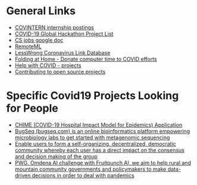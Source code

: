 # title shouldn't appear in toc
*  Covid19 Resources                                               :noexport:

Links to remote jobs, hackathons, tech-related relief efforts during Covid19. Biased towards things I might know how to do :)

* General Links

- [[https://covintern.com/jobs/][COVINTERN internship postings]]
- [[https://docs.google.com/spreadsheets/d/1cpOtCOWu_OooEB0LhWOTKj5Bt5dBunF2PFcDx11NXx0/htmlview?usp=sharing][COVID-19 Global Hackathon Project List]]
- [[https://docs.google.com/document/d/1VL3GqkwWWjXuK6MHGxGq81sOf0GJRr8Gxn5dlcHBXVk/edit][CS jobs google doc]]
- [[https://remoteml.com/][RemoteML]]
- [[https://docs.google.com/spreadsheets/d/1aXBq5edfzvOz22rot6JvMeKD0tRF9-w4fF500fIrvcs/edit#gid=1310906676][LessWrong Coronavirus Link Database]]
- [[https://github.com/FoldingAtHome/coronavirus][Folding at Home - Donate computer time to COVID efforts]]
- [[https://helpwithcovid.com/projects][Help with COVID - projects]]
- [[https://www.codetriage.com/][Contributing to open source projects]]
  
* Specific Covid19 Projects Looking for People
- [[https://helpwithcovid.com/projects/363-covid-19-hospital-impact-model-for-epidemics-chime-app][CHIME (COVID-19 Hospital Impact Model for Epidemics) Application]]
- [[https://helpwithcovid.com/projects/702-bugseq-automated-analyses-for-sars-cov-2-genomic-data][BugSeq (bugseq.com) is an online bioinformatics platform empowering microbiology labs to get started with metagenomic sequencing]]
- [[https://helpwithcovid.com/projects/165-git-based-collaboration-platform-at-scale][Enable users to form a self-organizing, decentralized, democratic community whereby each user has a direct impact on the consensus and decision making of the group]]
- [[https://helpwithcovid.com/projects/178-ai-transformation-process-challenge-track-and-implement-innovation-in-mountain-rural-and-small-urban-communities-affected-by-covid19][PWG, Omdena AI challenge with Fruitpunch AI, we aim to help rural and mountain community governments and policymakers to make data-driven decisions in order to deal with pandemics]]
